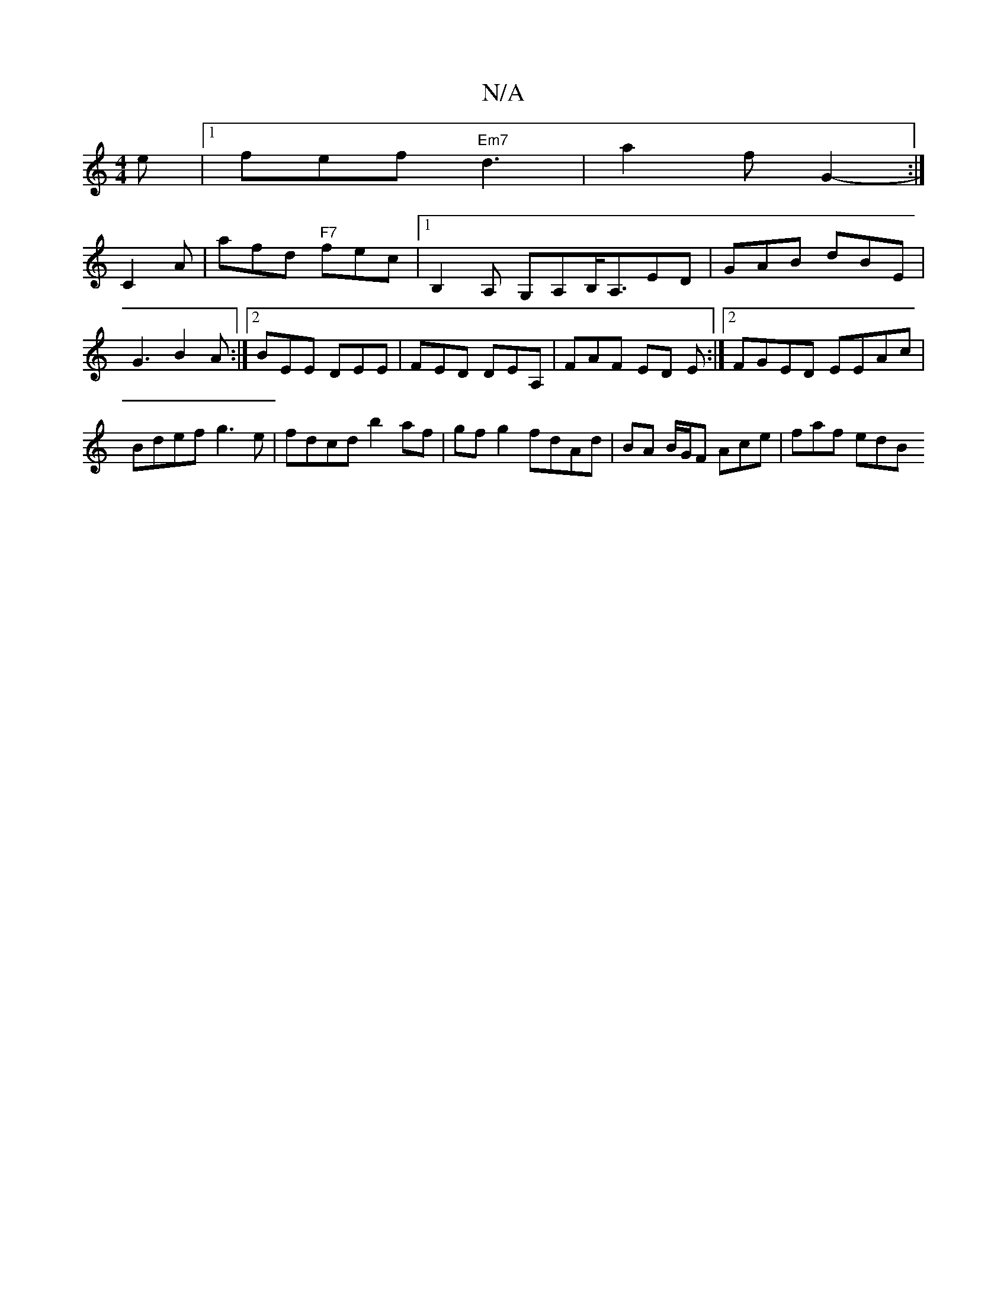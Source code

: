 X:1
T:N/A
M:4/4
R:N/A
K:Cmajor
e |1 fef "Em7"d3 | a2f G2 :|
- C2 A | afd "F7"fec|[1B,2A, G,A,B,<A,ED| GAB dBE | G3 B2A :|2 BEE DEE | FED DEA, | FAF ED E :|2 FGED EEAc |
Bdef g3e | fdcd b2 af | gf g2 fdAd | BA B/2G/2F Ace | faf edB 
